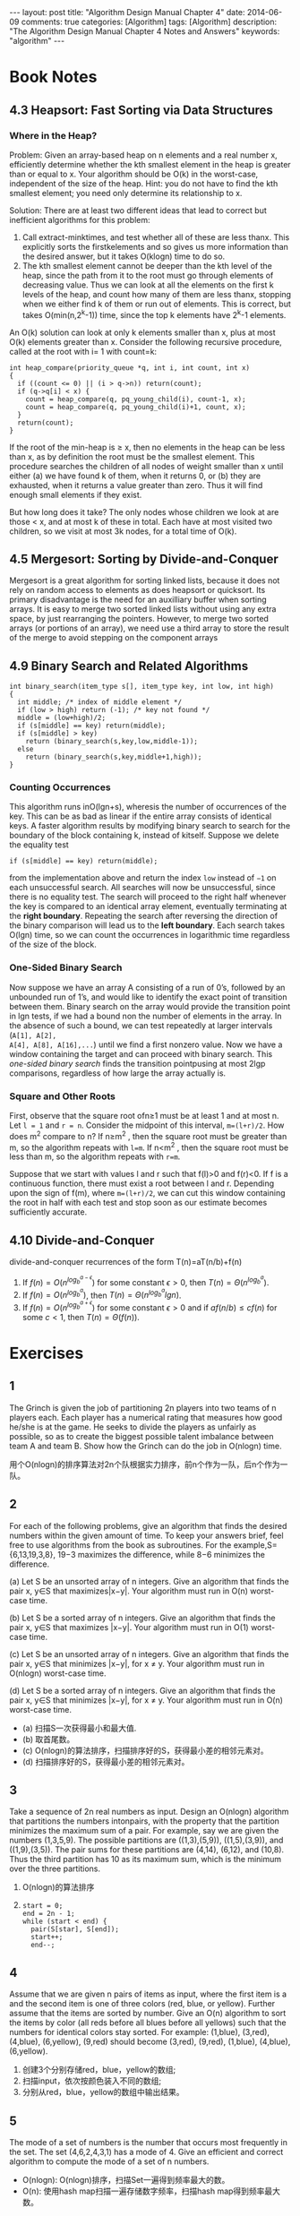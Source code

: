 
#+begin_html
---
layout: post
title: "Algorithm Design Manual Chapter 4"
date: 2014-06-09
comments: true
categories: [Algorithm]
tags: [Algorithm]
description: "The Algorithm Design Manual Chapter 4 Notes and Answers"
keywords: "algorithm"
---
#+end_html
#+OPTIONS: toc:nil num:nil

* Book Notes
** 4.3 Heapsort: Fast Sorting via Data Structures
*** Where in the Heap?
Problem: Given an array-based heap on n elements and a real number x,
efficiently determine whether the kth smallest element in the heap is
greater than or equal to x. Your algorithm should be O(k) in the
worst-case, independent of the size of the heap. Hint: you do not have
to find the kth smallest element; you need only determine its
relationship to x.

Solution: There are at least two different ideas that lead to correct
but inefficient algorithms for this problem:

1. Call extract-minktimes, and test whether all of these are less
   thanx. This explicitly sorts the firstkelements and so gives us
   more information than the desired answer, but it takes O(klogn) time
   to do so.
2. The kth smallest element cannot be deeper than the kth level of the
   heap, since the path from it to the root must go through elements
   of decreasing value. Thus we can look at all the elements on the
   first k levels of the heap, and count how many of them are less
   thanx, stopping when we either find k of them or run out of
   elements. This is correct, but takes O(min(n,2^k-1)) time, since
   the top k elements have 2^k-1 elements.

An O(k) solution can look at only k elements smaller than x, plus at
most O(k) elements greater than x. Consider the following recursive
procedure, called at the root with i= 1 with count=k:

#+begin_html
<!-- more -->
#+end_html


#+begin_src c++
  int heap_compare(priority_queue *q, int i, int count, int x)
  {
    if ((count <= 0) || (i > q->n)) return(count);
    if (q->q[i] < x) {
      count = heap_compare(q, pq_young_child(i), count-1, x);
      count = heap_compare(q, pq_young_child(i)+1, count, x);
    }
    return(count);
  }
#+end_src

If the root of the min-heap is ≥ x, then no elements in the heap can
be less than x, as by definition the root must be the smallest
element. This procedure searches the children of all nodes of weight
smaller than x until either (a) we have found k of them, when it returns
0, or (b) they are exhausted, when it returns a value greater than
zero. Thus it will find enough small elements if they exist.

But how long does it take? The only nodes whose children we look at
are those < x, and at most k of these in total. Each have at most
visited two children, so we visit at most 3k nodes, for a total time
of O(k).
** 4.5 Mergesort: Sorting by Divide-and-Conquer
Mergesort is a great algorithm for sorting linked lists, because it
does not rely on random access to elements as does heapsort or
quicksort. Its primary disadvantage is the need for an auxilliary
buffer when sorting arrays. It is easy to merge two sorted linked
lists without using any extra space, by just rearranging the pointers.
However, to merge two sorted arrays (or portions of an array), we need
use a third array to store the result of the merge to avoid stepping
on the component arrays

** 4.9 Binary Search and Related Algorithms
#+begin_src c++
  int binary_search(item_type s[], item_type key, int low, int high)
  {
    int middle; /* index of middle element */
    if (low > high) return (-1); /* key not found */
    middle = (low+high)/2;
    if (s[middle] == key) return(middle);
    if (s[middle] > key)
      return (binary_search(s,key,low,middle-1));
    else
      return (binary_search(s,key,middle+1,high));
  }
#+end_src

*** Counting Occurrences
This algorithm runs inO(lgn+s), wheresis the number of occurrences of
the key. This can be as bad as linear if the entire array consists of
identical keys. A faster algorithm results by modifying binary search
to search for the boundary of the block containing k, instead of
kitself. Suppose we delete the equality test

~if (s[middle] == key) return(middle);~

from the implementation above and return the index =low= instead of
=−1= on each unsuccessful search. All searches will now be
unsuccessful, since there is no equality test. The search will proceed
to the right half whenever the key is compared to an identical array
element, eventually terminating at the *right boundary*. Repeating the
search after reversing the direction of the binary comparison will
lead us to the *left boundary*. Each search takes O(lgn) time, so we can
count the occurrences in logarithmic time regardless of the size of
the block.

*** One-Sided Binary Search
Now suppose we have an array A consisting of a run of 0’s, followed
by an unbounded run of 1’s, and would like to identify the exact
point of transition between them. Binary search on the array would
provide the transition point in lgn tests, if we had a bound non the
number of elements in the array. In the absence of such
a bound, we can test repeatedly at larger intervals (~A[1], A[2],
A[4], A[8], A[16],...~) until we find a first nonzero value. Now we
have a window containing the target and can proceed with binary
search. This /one-sided binary search/ finds the transition pointpusing at
most 2lgp comparisons, regardless of how large the array actually is.

*** Square and Other Roots
First, observe that the square root ofn≥1 must be at least 1 and at
most n. Let ~l = 1~ and ~r = n~. Consider the midpoint of this
interval, ~m=(l+r)/2~. How does m^2 compare to n? If n≥m^2 , then the
square root must be greater than m, so the algorithm repeats with
~l=m~. If n<m^2 , then the square root must be less than m, so the
algorithm repeats with ~r=m~. 

Suppose that we start with values l and r such that f(l)>0 and f(r)<0.
If f is a continuous function, there must exist a root between l and
r. Depending upon the sign of f(m), where ~m=(l+r)/2~, we can cut this
window containing the root in half with each test and stop soon as our
estimate becomes sufficiently accurate.
** 4.10 Divide-and-Conquer
divide-and-conquer recurrences of the form T(n)=aT(n/b)+f(n)

1. If $f(n) = O(n^{log_{b}^{a-\epsilon}})$ for some constant $\epsilon
   > 0$, then $T(n) = \Theta(n^{log_{b}^a})$.
2. If $f(n) = O(n^{log_{b}^{a}})$, then $T(n) =
   \Theta(n^{log_{b}^a}lgn)$.
3. If $f(n) = O(n^{log_{b}^{a+\epsilon}})$ for some constant $\epsilon
   > 0$ and if $af(n/b) \leq cf(n)$ for some $c<1$, then $T(n) =
   \Theta(f(n))$.

* Exercises
** 1
The Grinch is given the job of partitioning 2n players into two teams
of n players each. Each player has a numerical rating that measures
how good he/she is at the game. He seeks to divide the players as
unfairly as possible, so as to create the biggest possible talent
imbalance between team A and team B. Show how the Grinch can do the
job in O(nlogn) time.

用个O(nlogn)的排序算法对2n个队根据实力排序，前n个作为一队，后n个作为一
队。
** 2
For each of the following problems, give an algorithm that finds the
desired numbers within the given amount of time. To keep your answers
brief, feel free to use algorithms from the book as subroutines. For
the example,S={6,13,19,3,8}, 19−3 maximizes the difference, while 8−6
minimizes the difference.


(a) Let S be an unsorted array of n integers. Give an algorithm that
finds the pair x, y∈S that maximizes|x−y|. Your algorithm must run in
O(n) worst-case time.

(b) Let S be a sorted array of n integers. Give an algorithm that finds
the pair x, y∈S that maximizes |x−y|. Your algorithm must run in O(1)
worst-case time.

(c) Let S be an unsorted array of n integers. Give an algorithm that finds
the pair x, y∈S that minimizes |x−y|, for x \neq y. Your algorithm must run
in O(nlogn) worst-case time.

(d) Let S be a sorted array of n integers. Give an algorithm that finds the pair
x, y∈S that minimizes |x−y|, for x \neq y. Your algorithm must run in O(n)
worst-case time.


+ (a) 扫描S一次获得最小和最大值.
+ (b) 取首尾数。
+ (c) O(nlogn)的算法排序，扫描排序好的S，获得最小差的相邻元素对。
+ (d) 扫描排序好的S，获得最小差的相邻元素对。

** 3
Take a sequence of 2n real numbers as input. Design an O(nlogn)
algorithm that partitions the numbers intonpairs, with the property
that the partition minimizes the maximum sum of a pair. For example,
say we are given the numbers (1,3,5,9). The possible partitions are
((1,3),(5,9)), ((1,5),(3,9)), and ((1,9),(3,5)). The pair sums for
these partitions are (4,14), (6,12), and (10,8). Thus the third
partition has 10 as its maximum sum, which is the minimum over the
three partitions.

1. O(nlogn)的算法排序
2. 
  #+begin_src c++
    start = 0;
    end = 2n - 1;
    while (start < end) {
      pair(S[star], S[end]);
      start++;
      end--;
  #+end_src

** 4
Assume that we are given n pairs of items as input, where the first item
is a and the second item is one of three colors (red, blue, or
yellow). Further assume that the items are sorted by number. Give
an O(n) algorithm to sort the items by color (all reds before all blues
before all yellows) such that the numbers for identical colors stay
sorted. For example: (1,blue), (3,red), (4,blue), (6,yellow), (9,red)
should become (3,red), (9,red), (1,blue), (4,blue), (6,yellow).

1. 创建3个分别存储red，blue，yellow的数组;
2. 扫描input，依次按颜色装入不同的数组;
3. 分别从red，blue，yellow的数组中输出结果。

** 5
The mode of a set of numbers is the number that occurs most frequently
in the set. The set (4,6,2,4,3,1) has a mode of 4. Give an efficient
and correct algorithm to compute the mode of a set of n numbers.

+ O(nlogn): O(nlogn)排序，扫描Set一遍得到频率最大的数。
+ O(n): 使用hash map扫描一遍存储数字频率，扫描hash map得到频率最大数。

** 6
Given two sets S1 and S2 (each of size n), and a number x, describe an
O(nlogn) algorithm for finding whether there exists a pair of
elements, one from S1 and one from S2, that add up to x. (For partial
credit, give a Θ(n^2) algorithm for this problem.)

1. 从S1中减去n，O(nlogn)排序S1和S2,然后能否找出相同的元素
   （binary search或扫描比较）。
2. Sort and Scan
   #+begin_src sh
     sort S1 in O(nlogn)
     sort S2 in O(nlogn)
     begin = 0;
     end = n - 1;
     while (begin < n && end >=0) {
               if ((S1[begin] + S2[end]) < X) {
                      begin++;
               }
               else if ((S1[begin] + S2[end]) > X) {
                      end--;
               } else {
                   return true;
               }
     }
     return false;    
   #+end_src
3. Binary Search
   + O(nlogn)排序S1
   + X-S2[i]去binary search排序好的S1，是否找到元素。

** 7
Outline a reasonable method of solving each of the following problems.
Give the order of the worst-case complexity of your methods.

1. You are given a pile of thousands of telephone bills and thousands
   of checks sent in to pay the bills. Find out who did not pay.

2. You are given a list containing the title, author, call number and
   publisher of all the books in a school library and another list of
   30 publishers. Find out how many of the books in the library were
   published by each company.

3. You are given all the book checkout cards used in the campus
   library during the past year, each of which contains the name of
   the person who took out the book. Determine how many distinct
   people checked out at least one book.

都使用Hash Table，O(n)

** 8
Given a set of S containing n real numbers, and a real number x. We
seek an algorithm to determine whether two elements of S exist whose
sum is exactly x.

+ Assume that S is unsorted. Give an O(nlogn) algorithm for the problem.
+ Assume that S is sorted. Give an O(n) algorithm for the problem.

(1):
Binary search
#+begin_src sh
  sort S in O(nlogn);
  for (int i = 0; i < n; ++i) {
          binarysearch S[i] in S[i+1,n]
  }
#+end_src

Scan
#+begin_src sh
  sort S in O(nlogn);
  i = 0;
  j = n - 1;
  while (i < j) {
    if (s[i] + s[j] < X) {
      i++;
    } else if (s[i] + s[j] > X) {
      j--;
    } else {
      break;
    }
  }
#+end_src

(2)
#+begin_src c++
  i = 0;
  j = n - 1;
  while (i < j) {
    if (s[i] + s[j] < X) {
      i++;
    } else if (s[i] + s[j] > X) {
      j--;
    } else {
      break;
    }
  }
#+end_src
** 9
Give an efficient algorithm to compute the union of sets A and B,
where n = max( | A | , | B | ). The output should be an array of
distinct elements that form the union of the sets, such that they
appear more than once in the union.

+ Assume that A and B are unsorted. Give an O(nlogn) algorithm for the
  problem.

+ Assume that A and B are sorted. Give an O(n) algorithm for the problem.

1. O(nlogn)对Ａ和Ｂ排序，然后用2的O(n)的方法。
2. 若Ａ和Ｂ以升序排序
   #+begin_src sh
     set U to empty;
     int i = 0;
     int j = 0;
     while (i < na && j < na) {
       if (A[i] < B[j]) {
         add A[i] into U;
         i++;
       } else (A[i] > B[j]) {
           add B[j] into U;
           j++;
         }
       else {
          add A[i] into U;
         i++;
         j++;
       }
     }
     if (i < na) {
       while (i < na) {
         add A[i] into U;
         i++;
       }
     if (j < nb) {
       while (j < nb) {
        add B[j] into U;
           j++;
         }
     }
#+end_src

** 10
Given a set S of n integers and an integer T, give an O(n^{k − 1}logn)
algorithm to test whether k of the integers in S add up to T.

1. O(nlogn）对数组排序
2. (k-1)个数的组合有n^{k-1}，并计算k-1个数的和sum
3. 用binary search在数组中搜索T-sum
** 11
Design an O(n) algorithm that, given a list of n elements, finds all
the elements that appear more than n / 2 times in the list. Then,
design an O(n) algorithm that, given a list of n elements, finds all
the elements that appear more than n / 4 times.

Hash Table 可以解决。或

*** Find the elements that appear more than n / 2 times
数组中最多有一个数超过重复n/2次，并且排序后的第ceiling(n/2)个数必定是
这个数。
1. method1
   + 利用[[http://wiki.dreamrunner.org/public_html/Algorithms/Theory%20of%20Algorithms/Median%20Problem.html#sec-5][BFPRT]] 以O(n)的复杂度找到第ceiling(n/2)个小数;
   + 扫描数组，计数这个数的重复数是否大于n/2.
2. method2
   #+begin_src c++
     #include <stack>
     using std::stack;
     
     bool FindMoreThanHalf(int *array, int n, int *res) {
       stack<int> stk;
       int i;
       for (i = 0; i < n; ++i) {
         if (stk.empty()) {
           stk.push(array[i]);
         } else {
           if (stk.top() == array[i]) {
             stk.push(array[i]);
           } else {
             stk.pop();
           }
         }
       }
       if (stk.empty()) {
         return false;
       }
       int candidate = stk.top();
       int times = 0;
       for (i = 0; i < n; ++i) {
         if (array[i] == candidate) {
           times++;
         }
       }
       if (times > n / 2) {
         ,*res = candidate;
         return true;
       }
       return false;
     }
   #+end_src
*** Find the elements that appear more than n / 4 times
+ method1
  1. 利用[[http://wiki.dreamrunner.org/public_html/Algorithms/Theory%20of%20Algorithms/Median%20Problem.html#sec-5][BFPRT]] 以O(n)的复杂度找到中间数，验证中中间数是否重复
     n/4(O(n));
  2. 以中间元素划分数组为两部分(O(n));
  3. 在上下半部分n/2中重复n/4次数的元素，同第一个问题一样找(O(n));
+ method2
  1. 初始3个空的槽，想对应的槽的3个计数为0;
  2. 对于数组中每个元素：
     + 若等于其中任何一个槽中数，增加计数;
     + 若有槽空，放入这个槽，并计数为1;
     + 否则，对所有槽内数的计数减1
  3. 对槽内剩下的数，扫描一遍数组，计算它们重复次数是否符合要求。

** 12
Devise an algorithm for finding the k smallest elements of an unsorted
set of n integers in O(n + klogn).

1. O(n)的复杂度建立一个最小堆;
2. 连续k次取出最小值，最后得到第k个最小值。

** 13
You wish to store a set of n numbers in either a max-heap or a sorted
array. For each application below, state which data structure is
better, or if it does not matter. Explain your answers.

1. Want to find the maximum element quickly.
2. Want to be able to delete an element quickly.
3. Want to be able to form the structure quickly.
4. Want to find the minimum element quickly.

1. 都开销O(1)。
2. 若知道删除的地方，max-heap花费O(logn)，sorted array花费O(n)。
   若不知道删除的地方，max-heap花费O(n)查找，删除花费O(logn); sorted
   array binary search花费O(logn)，删除花费O(n)。
3. max-heap花费O(n);sorted array花费O(logn)。
4. max-heap花费O(n);sorted array花费O(1)。

** 14
Give an O(nlogk)-time algorithm that merges k sorted lists with a
total of n elements into one sorted list. (Hint: use a heap to speed
up the elementary O(kn)-time algorithm).

1. 扫描k组sorted lists组成一个大小k的min-heap;
2. 从min-heap中取出最小值放入结果list。
** 15
(a) Give an efficient algorithm to find the second-largest key among n
keys. You can do better than 2n − 3 comparisons. (b) Then, give an
efficient algorithm to find the third-largest key among n keys. How
many key comparisons does your algorithm do in the worst case? Must
your algorithm determine which key is largest and second-largest in
the process?

+ 找第二大元素：大小为2个的数组初始化为第一二个元素，之后每个元素与这
  数组对比，剔除最小的，最后数组内2个元组对比得到最大和第二大元素，一
  共比较2(n-2)+1=2n-3，找出第二大元素。
+ 找第三大元素：同样已大小为3的数组，最后比较数3(n-3)+2=3n-7。

[[http://wiki.dreamrunner.org/public_html/Algorithms/Theory%20of%20Algorithms/Selection%20Problem.html#sec-4][Random Selection]]可以找出任意的第几大值，平均时间复杂度：O(n)，比较次数
将是n的倍数，最坏时间复杂度可以达到：O(nlogn)。

[[http://wiki.dreamrunner.org/public_html/Algorithms/Theory%20of%20Algorithms/Selection%20Problem.html#sec-6][Tournament Algorithm]]找第二大元素比较次数O(n+logn);找第k个最大元素，比
较次数为O(n+klogn)。
** 16
 Use the partitioning idea of quicksort to give an algorithm that
 finds the median element of an array of n integers in expected O(n)
 time. (Hint: must you look at both sides of the partition?)

#+begin_src c++
unsigned int seed = time(NULL);
int randint(int m, int n) {
  return m + rand_r(&seed) / (RAND_MAX / (n + 1 - m) + 1);
}

void RandomSelectionK(int *array, int l, int u, int k) {
  if (l >= u) {
    return;
  }
  swap(array[l], array[randint(l, u)]);
  int pivot = array[l];
  int i = l;
  int j = u + 1;
  while (true) {
    do {
      ++i;
    } while (i <= u && array[i] < pivot);
    do {
      --j;
    } while (array[j] > pivot);
    if (i > j) {
      break;
    }
    swap(array[i], array[j]);
  }
  swap(array[l], array[j]);
  if (j < k) {
    RandomSelectionK(array, j + 1, u, k);
  } else if (j > k) {
    RandomSelectionK(array, l, j - 1, k);
  }
}
#+end_src

** 17
The median of a set of n values is the $\lceil n/2 \rceil$ th smallest
value.
1. Suppose quicksort always pivoted on the median of the current
   sub-array. How many comparisons would Quicksort make then in the
   worst case?

2. Suppose quicksort were always to pivot on the $\lceil n/3 \rceil$ th
   smallest value of the current sub-array. How many comparisons would
   be made then in the worst case?

f(n) = 2*f(n/2) + n ==> f(n) = 2^k * f(n/2^{k}) + kn = (n+2)logn

f(n) = f(n/3) + f(2n/3) + n ==> f(n) = O(nlogn)
** 18
Suppose an array A consists of n elements, each of which is red,
white, or blue. We seek to sort the elements so that all the reds come
before all the whites, which come before all the blues The only
operation permitted on the keys are

+ Examine(A,i) -- report the color of the ith element of A.
+ Swap(A,i,j) -- swap the ith element of A with the jth element.
Find a correct and efficient algorithm for red-white-blue sorting.
There is a linear-time solution.

2次扫描。
+ 第一次：把red和white当成一样，用quick的partition分开与blue。
+ 第二次：只区分red和white的子区间。   
** 21
Stable sorting algorithms leave equal-key items in the same relative
order as in the original permutation. Explain what must be done to
ensure that mergesort is a stable sorting algorithm.

在合并时元素相等时选index小的元素在前。
** 22-23
Show that n positive integers in the range 1 to k can be sorted in
O(nlogk) time. The interesting case is when k < < n.

We seek to sort a sequence S of n integers with many duplications,
such that the number of distinct integers in S is O(logn). Give an
O(nloglogn) worst-case time algorithm to sort such sequences.

balanced binary search tree.
** 24
 Let A[1..n] be an array such that the first $n-\sqrt n$  elements are
 already sorted (though we know nothing about the remaining elements).
 Give an algorithm that sorts A in substantially better than nlogn
 steps.

+ $O(\sqrt{n}log(\sqrt{n})$ 排序后面的 $\sqrt{n}$ 个元素。
+ O(n)去mergesort前半部分和后半部分。

** 25
Assume that the array A[1..n] only has numbers from $\{1,\ldots, n^2\}$
but that at most loglogn of these numbers ever appear. Devise an
algorithm that sorts A in substantially less than O(nlogn).

和23一样，用balanced binary search tree，树的高度不超过loglogn,最后的
复杂度O(n*logloglogn)。

** 27
 Let P be a simple, but not necessarily convex, polygon and q an
 arbitrary point not necessarily in P. Design an efficient algorithm
 to find a line segment originating from q that intersects the maximum
 number of edges of P. In other words, if standing at point q, in what
 direction should you aim a gun so the bullet will go through the
 largest number of walls. A bullet through a vertex of P gets credit
 for only one wall. An O(nlogn) algorithm is possible.

1. 以ｑ为中心点，顺时针旋转，Ｐ中所有边随着顺时针旋转都有一个起始点
   (head)和结束点（end），计算它们的极角（polar angle）; O(n)
2. 对所有head和end按照angle大小排序，若相等，head在前; O(nlogn)
3. 扫描这个排序好的队列，遇到head加1,遇到end减1,最后算出这个区间的最大
   值。O(n)

** 30
A company database consists of 10,000 sorted names, 40% of whom are known as good customers and who together account for 60% of the accesses to the database. There are two data structure options to consider for representing the database:
1. Put all the names in a single array and use binary search.
2. Put the good customers in one array and the rest of them in a
   second array.

Only if we do not find the query name on a binary search of the first
array do we do a binary search of the second array. Demonstrate which
option gives better expected performance. Does this change if linear
search on an unsorted array is used instead of binary search for both
options?

+ single array: log10000=4
+ two array: 0.6*log4000+0.4*(log4000+log6000) = 5.11
single array is better.

+ single array: 10000
+ two array: 0.6*4000+0.4*6000 = 6400
two array is better.

** 31
 Suppose you are given an array A of n sorted numbers that has been
 circularly shifted k positions to the right. For example,
 {35,42,5,15,27,29} is a sorted array that has been circularly shifted
 k = 2 positions, while {27,29,35,42,5,15} has been shifted k = 4
 positions.

1. Suppose you know what k is. Give an O(1) algorithm to find the
   largest number in A.

2. Suppose you do not know what k is. Give an O(lgn) algorithm to find
   the largest number in A. For partial credit, you may give an O(n)
   algorithm.


#+begin_src c++
    if (k == 0) {
      return A[n-1];
    } else {
      return A[k-1];
    }
#+end_src

#+begin_src c++
int FindLargestNumber(int *array, int l, int h) {
  if (array[l] < array[h]) {
    return array[h];
  }
  if (l == h) {
    return array[h];
  }
  int mid;
  mid = (l + h) / 2;
  if ((mid + 1 <= h) && array[mid] > array[mid + 1]) {
    return array[mid];
  }
  if ((mid - 1 >= l) && array[mid - 1] > array[mid]) {
    return array[mid - 1];
  }
  if (array[mid] < array[h]) {
    return FindLargestNumber(array, l, mid - 1);
  } else {
    return FindLargestNumber(array, mid + 1, h);
  }
}
#+end_src

** 32
Consider the numerical 20 Questions game. In this game, Player 1
thinks of a number in the range 1 to n. Player 2 has to figure out
this number by asking the fewest number of true/false questions.
Assume that nobody cheats.

1. What is an optimal strategy if n is known?
2. What is a good strategy if n is not known?


1. binary search.
2. 2^{i}随机选一个i，若数小，增加到2^{i+1},若大就二分搜索。
** 33
 Suppose that you are given a sorted sequence of distinct integers .
 Give an O(lgn) algorithm to determine whether there exists an i index
 such as ai = i. For example, in { − 10, − 3,3,5,7}, a3 = 3. In
 {2,3,4,5,6,7}, there is no such i.

#+begin_src c++
bool CheckEqualIndex(int *array, int l, int h) {
  while (l <= h) {
    int mid = (l + h) / 2;
    if (array[mid] > (mid + 1)) {
      h = mid - 1;
    } else if (array[mid] < (mid + 1)) {
      l = mid + 1;
    } else {
      return true;
    }
  }
  return false;
}
#+end_src

** 34
Suppose that you are given a sorted sequence of distinct integers ,
drawn from 1 to m where n < m. Give an O(lgn) algorithm to find an
integer  that is not present in a. For full credit, find the smallest
such integer.

#+begin_src c++
int FindMissingElement(int *array, int l, int h) {
  while (l <= h) {
    int mid = (l + h) / 2;
    if (array[mid] > (mid + 1)) {
      h = mid - 1;
    } else if (array[mid] <= (mid + 1)) {
      l = mid + 1;
    }
  }
  return l + 1;
}
#+end_src
** 35
 Let M be an n*m  integer matrix in which the entries of each row are
 sorted in increasing order (from left to right) and the entries in
 each column are in increasing order (from top to bottom). Give an
 efficient algorithm to find the position of an integer x in M, or to
 determine that x is not there. How many comparisons of x with matrix
 entries does your algorithm use in worst case?

O(m+n)

#+begin_src c++
bool FindElement(int **array, int x, int n, int m, int *pos_x, int *pos_y) {
  int row = 0, col = m - 1;
  while (row < n && col >= 0) {
    if (array[row][col] == x) {
      *pos_x = row;
      *pos_y = col;
      return true;
    } else if (array[row][col] > x) {
      col--;
    } else {
      row++;
    }
  }
  return true;
}
#+end_src
** 36
Consider an n*n  array A containing integer elements (positive, negative,
and zero). Assume that the elements in each row of A are in strictly
increasing order, and the elements of each column of A are in strictly
decreasing order. (Hence there cannot be two zeroes in the same row or
the same column.) Describe an efficient algorithm that counts the
number of occurrences of the element 0 in A. Analyze its running time.

#+begin_src c++
int CountZero(int **array, int n) {
  int row = n - 1, col = n - 1;
  int count = 0;
  while (row >=0 && col >= 0) {
    if (array[row][col] == 0) {
      count++;
      row--;
    } else if(array[row][col] > 0) {
      col--;
    } else {
      row--;
    }
  }
  return count;
}
#+end_src

** 40
 If you are given a million integers to sort, what algorithm would you
 use to sort them? How much time and memory would that consume?

1. 一个整数４字节，10^9*4=4G,需要4G的内存，可以用快排等O(nlogn)的排序算法．
2. 用bitmap,需要10^{9}/8=128M的内存.
3. 若内存有限,就external merge sort,利用外部存储多进行几次.
** 41
Describe advantages and disadvantages of the most popular sorting
algorithms.

*Merge sort:*
+ 优点:适合链表,适合外排.
+ 缺点:需要多余的内存来保存合并的数据.

*Insertion/Selection sort:*
+ 优点:简单实现.
+ 缺点:太慢,当数据很大时,运行不实际.

*Heap sort:*
+ 优点:不需要递归,适合大数据.
+ 缺点:时常慢于merge sort和quick sort.

*Quick sort:*
+ 优点:很快.
+ 缺点:递归,最坏情况比较慢.

** 42
Implement an algorithm that takes an input array and returns only the
unique elements in it.

排序,然后扫描输出.O(nlogn).

** 43
You have a computer with only 2Mb of main memory. How do you use it to
sort a large file of 500 Mb that is on disk?

利用[[http://en.wikipedia.org/wiki/External_sorting][external merge sort]].
** 44
Design a stack that supports push, pop, and retrieving the minimum
element in constant time. Can you do this?

只有一个stack办不到.如果两个stack,可以利用另外一个stack存储最小值.
** 45
Given a search string of three words, find the smallest snippet of the
document that contains all three of the search words---i.e., the
snippet with smallest number of words in it. You are given the index
positions where these words occur in the document, such as word1: (1,
4, 5), word2: (3, 9, 10), and word3: (2, 6, 15). Each of the lists are
in sorted order, as above.

#+begin_src c++

#+end_src
** 46
You are given 12 coins. One of them is heavier or lighter than the
rest. Identify this coin in just three weighings.

1. 分3组,每组4个,其中两组称重,若相等,重的在第三组.若不等,重的在重的那
   一组.
2. 重的那组分4组,每组1个,第一组和第二组称重,谁重就重的那个.
3. 若step2相等,剩下第三组和第四组称重,谁重就重的那个.

http://rcrezende.blogspot.hk/2010/08/smallest-relevant-text-snippet-for.html

http://stackoverflow.com/questions/2734313/google-search-results-how-to-find-the-minimum-window-that-contains-all-the-sear/2734606#2734606

http://stackoverflow.com/questions/2954626/algorithm-to-find-the-smallest-snippet-from-searching-a-document





